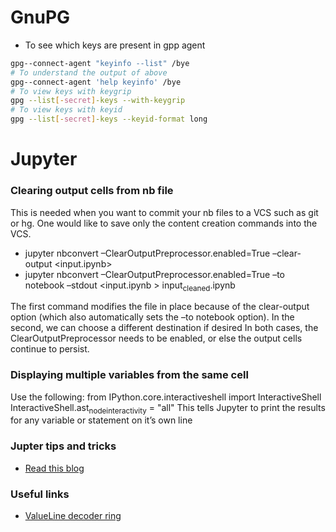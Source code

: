 * GnuPG
  - To see which keys are present in gpp agent
#+BEGIN_SRC bash
gpg--connect-agent "keyinfo --list" /bye
# To understand the output of above
gpg--connect-agent 'help keyinfo' /bye
# To view keys with keygrip
gpg --list[-secret]-keys --with-keygrip
# To view keys with keyid
gpg --list[-secret]-keys --keyid-format long
#+END_SRC
* Jupyter
*** Clearing output cells from nb file
      This is needed when you want to commit your nb files to a VCS such as git or hg. One would like to save only the content
      creation commands into the VCS.
      -  jupyter nbconvert --ClearOutputPreprocessor.enabled=True --clear-output <input.ipynb>
      -  jupyter nbconvert --ClearOutputPreprocessor.enabled=True --to notebook --stdout <input.ipynb > input_cleaned.ipynb

      The first command modifies the file in place because of the clear-output option (which also automatically sets the
      --to notebook option). In the second, we can choose a different destination if desired
      In both cases, the ClearOutputPreprocessor needs to be enabled, or else the output cells continue to persist.
*** Displaying multiple variables from the same cell
      Use the following:
            from IPython.core.interactiveshell import InteractiveShell
            InteractiveShell.ast_node_interactivity = "all"
      This tells Jupyter to print the results for any variable or statement on it’s own line
*** Jupter tips and tricks
      - [[https://blogs.baruch.cuny.edu/cis3100/?p=40][Read this blog]]
*** Useful links
      - [[https://libguides.wilmu.edu/c.php?g=170502&p=1124336][ValueLine decoder ring]]
